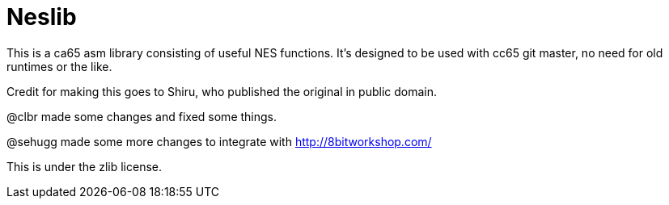 Neslib
======

This is a ca65 asm library consisting of useful NES functions. It's designed to be
used with cc65 git master, no need for old runtimes or the like.

Credit for making this goes to Shiru, who published the original in public domain.

@clbr made some changes and fixed some things.

@sehugg made some more changes to integrate with http://8bitworkshop.com/

This is under the zlib license.
